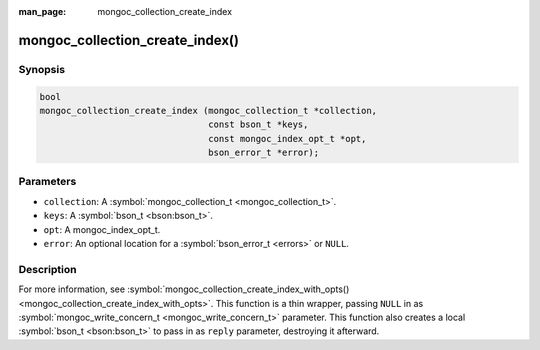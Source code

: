 :man_page: mongoc_collection_create_index

mongoc_collection_create_index()
================================

Synopsis
--------

.. code-block:: c

  bool
  mongoc_collection_create_index (mongoc_collection_t *collection,
                                  const bson_t *keys,
                                  const mongoc_index_opt_t *opt,
                                  bson_error_t *error);

Parameters
----------

* ``collection``: A :symbol:`mongoc_collection_t <mongoc_collection_t>`.
* ``keys``: A :symbol:`bson_t <bson:bson_t>`.
* ``opt``: A mongoc_index_opt_t.
* ``error``: An optional location for a :symbol:`bson_error_t <errors>` or ``NULL``.

Description
-----------

For more information, see :symbol:`mongoc_collection_create_index_with_opts() <mongoc_collection_create_index_with_opts>`. This function is a thin wrapper, passing ``NULL`` in as :symbol:`mongoc_write_concern_t <mongoc_write_concern_t>` parameter. This function also creates a local :symbol:`bson_t <bson:bson_t>` to pass in as ``reply`` parameter, destroying it afterward.

